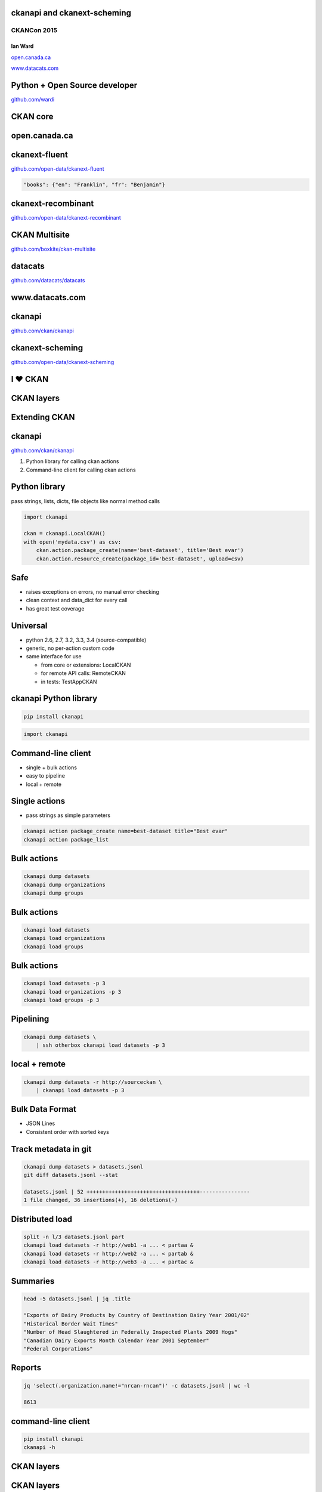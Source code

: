 

ckanapi and ckanext-scheming
----------------------------

CKANCon 2015
============

Ian Ward
~~~~~~~~

`open.canada.ca <http://open.canada.ca/>`_

`www.datacats.com <http://www.datacats.com/>`_

Python + Open Source developer
------------------------------

`github.com/wardi <https://github.com/wardi>`_

.. image:: all-contributions.png
   :scale: 50%

CKAN core
---------

.. image:: contributions.png
   :scale: 50%

open.canada.ca
--------------

.. image:: opencanada.png
   :scale: 40%

ckanext-fluent
--------------

`github.com/open-data/ckanext-fluent <https://github.com/open-data/ckanext-fluent>`_

.. image:: multilingual-form.png
   :scale: 70%

.. image:: multilingual-display.png
   :scale: 70%

.. code-block:: json

    "books": {"en": "Franklin", "fr": "Benjamin"}

ckanext-recombinant
-------------------

`github.com/open-data/ckanext-recombinant <https://github.com/open-data/ckanext-recombinant>`_

.. image:: recombinant.png
   :scale: 50%

CKAN Multisite
--------------

`github.com/boxkite/ckan-multisite <https://github.com/boxkite/ckan-multisite/>`_

.. image:: ckan-multisite.png
   :scale: 180%

datacats
--------

`github.com/datacats/datacats <https://github.com/datacats/datacats>`_

.. image:: datacats-ref.png
   :scale: 48%

www.datacats.com
----------------

.. image:: datacats.png
   :scale: 48%

ckanapi
-------

`github.com/ckan/ckanapi <https://github.com/ckan/ckanapi>`_

.. image:: ckanapi.png
   :scale: 55%

ckanext-scheming
----------------

`github.com/open-data/ckanext-scheming <https://github.com/open-data/ckanext-scheming>`_

.. image:: scheming.png
   :scale: 55%

I ♥ CKAN
--------

CKAN layers
-----------

.. image:: ckan-layers0.png
   :scale: 50%

Extending CKAN
--------------

.. image:: ckan-layers1.png
   :scale: 50%

ckanapi
-------

`github.com/ckan/ckanapi <https://github.com/ckan/ckanapi>`_

1. Python library for calling ckan actions
2. Command-line client for calling ckan actions


Python library
--------------

pass strings, lists, dicts, file objects like normal method calls

.. code-block:: python

    import ckanapi

    ckan = ckanapi.LocalCKAN()
    with open('mydata.csv') as csv:
        ckan.action.package_create(name='best-dataset', title='Best evar')
        ckan.action.resource_create(package_id='best-dataset', upload=csv)

Safe
----

* raises exceptions on errors, no manual error checking
* clean context and data_dict for every call
* has great test coverage

Universal
---------

* python 2.6, 2.7, 3.2, 3.3, 3.4 (source-compatible)
* generic, no per-action custom code
* same interface for use

  * from core or extensions: LocalCKAN
  * for remote API calls: RemoteCKAN
  * in tests: TestAppCKAN

ckanapi Python library
----------------------

.. code-block:: bash

    pip install ckanapi

.. code-block:: python

    import ckanapi

Command-line client
-------------------

* single + bulk actions
* easy to pipeline
* local + remote

Single actions
--------------

* pass strings as simple parameters

.. code-block:: bash

    ckanapi action package_create name=best-dataset title="Best evar"
    ckanapi action package_list

Bulk actions
------------

.. code-block:: bash

    ckanapi dump datasets
    ckanapi dump organizations
    ckanapi dump groups

Bulk actions
------------

.. code-block:: bash

    ckanapi load datasets
    ckanapi load organizations
    ckanapi load groups

Bulk actions
------------

.. code-block:: bash

    ckanapi load datasets -p 3
    ckanapi load organizations -p 3
    ckanapi load groups -p 3

Pipelining
----------

.. code-block:: bash

    ckanapi dump datasets \
        | ssh otherbox ckanapi load datasets -p 3

local + remote
--------------

.. code-block:: bash

    ckanapi dump datasets -r http://sourceckan \
        | ckanapi load datasets -p 3

Bulk Data Format
----------------

* JSON Lines
* Consistent order with sorted keys

Track metadata in git
---------------------

.. code-block:: bash

    ckanapi dump datasets > datasets.jsonl
    git diff datasets.jsonl --stat

    datasets.jsonl | 52 ++++++++++++++++++++++++++++++++++++----------------
    1 file changed, 36 insertions(+), 16 deletions(-)

Distributed load
----------------

.. code-block:: bash

    split -n l/3 datasets.jsonl part
    ckanapi load datasets -r http://web1 -a ... < partaa &
    ckanapi load datasets -r http://web2 -a ... < partab &
    ckanapi load datasets -r http://web3 -a ... < partac &

Summaries
---------

.. code-block:: bash

    head -5 datasets.jsonl | jq .title

    "Exports of Dairy Products by Country of Destination Dairy Year 2001/02"
    "Historical Border Wait Times"
    "Number of Head Slaughtered in Federally Inspected Plants 2009 Hogs"
    "Canadian Dairy Exports Month Calendar Year 2001 September"
    "Federal Corporations"

Reports
-------

.. code-block:: bash

    jq 'select(.organization.name!="nrcan-rncan")' -c datasets.jsonl | wc -l

    8613

command-line client
-------------------

.. code-block:: bash

    pip install ckanapi
    ckanapi -h

CKAN layers
-----------

.. image:: ckan-layers2.png
   :scale: 50%

CKAN layers
-----------

.. image:: ckan-layers3.png
   :scale: 50%


IDatasetForm is awesome
-----------------------

* Define dataset types
* Custom templates for edit + show
* New fields + validation rules for datasets + resources

IDatasetForm is hard
--------------------

* Python plugin code
* Nested Jinja2 templates
* navl schema + validators

ckanext-scheming is easier
--------------------------

* Code optional
* Templates included
* Combined JSON schema
  * Add validators with IValidators

ckanext-scheming is sharable
----------------------------

* scheming_dataset_schema_list
* scheming_dataset_schema_show

Example schema
--------------

.. code-block:: json

    {
      "dataset_type": "camel-photos",
      "dataset_fields": [
	{
	  "field_name": "title",
	  "label": "Title",
	  "preset": "title",
	  "form_placeholder": "eg. Larry, Peter, Susan"
	},
	{
	  "field_name": "name",
	  "label": "URL",
	  "preset": "dataset_slug",
	  "form_placeholder": "eg. camel-no-5"
	},

Example schema
--------------

.. code-block:: json

    {
      "field_name": "humps",
      "label": "Humps",
      "validators": "ignore_missing int_validator",
      "form_placeholder": "eg. 2"
    },
    {
      "field_name": "category",
      "label": "Category",
      "help_text": "Make and model",
      "help_inline": true,
      "preset": "select",
      "choices": [
        {
          "value": "bactrian",
          "label": "Bactrian Camel"
        },
        {
          "value": "hybrid",

future
------

* IGroupForm for groups and organizations
* ckanext-fluent
* http://open.canada.ca



